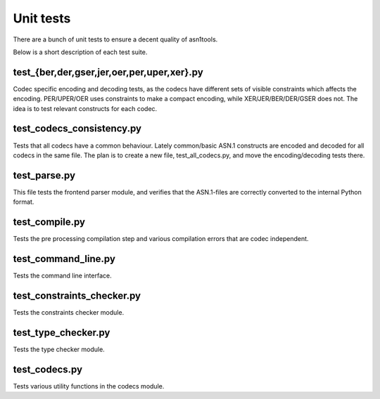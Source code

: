 Unit tests
==========

There are a bunch of unit tests to ensure a decent quality of
asn1tools.

Below is a short description of each test suite.

test_{ber,der,gser,jer,oer,per,uper,xer}.py
-------------------------------------------

Codec specific encoding and decoding tests, as the codecs have
different sets of visible constraints which affects the
encoding. PER/UPER/OER uses constraints to make a compact encoding,
while XER/JER/BER/DER/GSER does not. The idea is to test relevant
constructs for each codec.

test_codecs_consistency.py
--------------------------

Tests that all codecs have a common behaviour. Lately common/basic
ASN.1 constructs are encoded and decoded for all codecs in the same
file. The plan is to create a new file, test_all_codecs.py, and move
the encoding/decoding tests there.

test_parse.py
-------------

This file tests the frontend parser module, and verifies that the
ASN.1-files are correctly converted to the internal Python format.

test_compile.py
---------------

Tests the pre processing compilation step and various compilation
errors that are codec independent.

test_command_line.py
--------------------

Tests the command line interface.

test_constraints_checker.py
---------------------------

Tests the constraints checker module.

test_type_checker.py
--------------------

Tests the type checker module.

test_codecs.py
--------------

Tests various utility functions in the codecs module.
